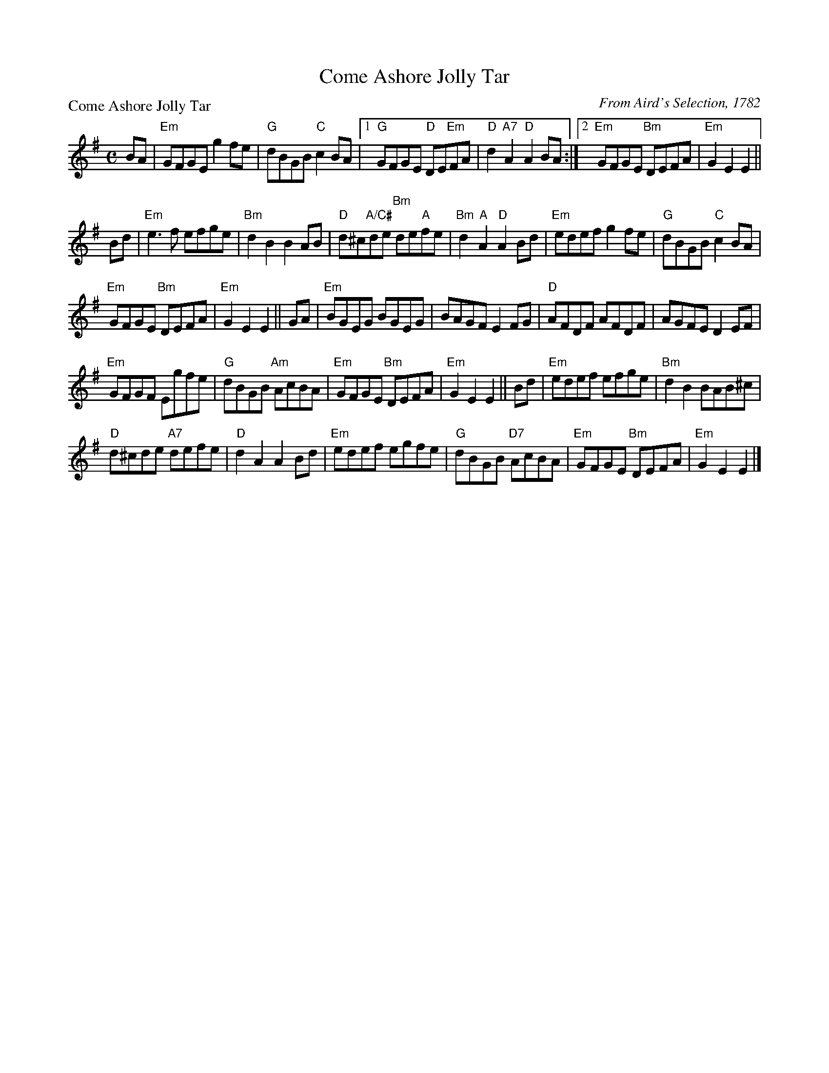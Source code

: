 X:0707
T:Come Ashore Jolly Tar
P:Come Ashore Jolly Tar
C:From Aird's Selection, 1782
R:Reel (8x32) 2 chords
B:RSCDS 7-7
Z:Anselm Lingnau <anselm@strathspey.org>
M:C
L:1/8
K:Em
BA|"Em"GFGE g2fe|"G"dBGB "C"c2 BA|1 "G"GFGE "D"DE"Em"FA|"D"d2"A7"A2 "D"A2 BA:|\
                                 [2 "Em"GFGE "Bm"DEFA|"Em"G2 E2 E2||
Bd|"Em"e3f efge|"Bm"d2B2B2 AB|"D"d^c"A/C#"de "Bm"de"A"fe|"Bm"d2"A"A2 "D"A2 Bd|\
   "Em"edef g2fe|"G"dBGB "C"c2BA|
                                 "Em"GFGE "Bm"DEFA|"Em"G2 E2 E2||\
GA|"Em"BGEG BGEG|BAGF E2 FG|"D"AFDF AFDF|AGFE D2 EF|
   "Em"GFGF Egfe|"G"dBGB "Am"AcBA|"Em"GFGE "Bm"DEFA|"Em"G2 E2 E2||\
Bd|"Em"edef efge|"Bm"d2B2 BAB^c|
                                "D"d^cde "A7"defe|"D"d2A2 A2 Bd|\
   "Em"edef egfe|"G"dBGB "D7"AcBA|"Em"GFGE "Bm"DEFA|"Em"G2 E2 E2|]
